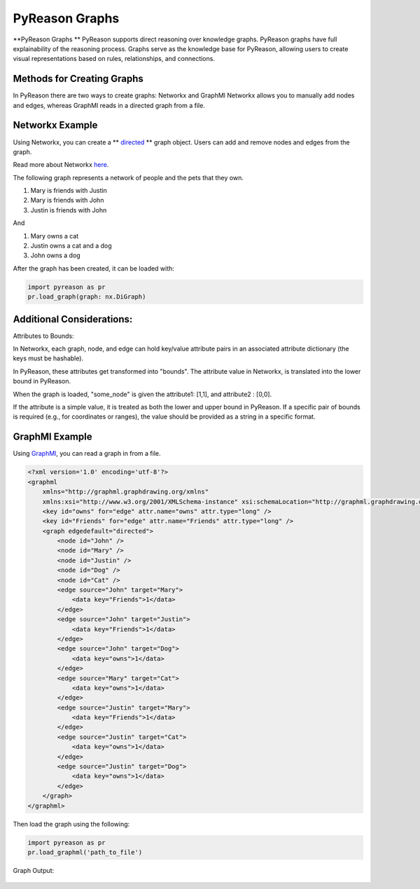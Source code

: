 PyReason Graphs
==============
**PyReason Graphs ** 
PyReason supports direct reasoning over knowledge graphs. PyReason graphs have full explainability of the reasoning process. Graphs serve as the knowledge base for PyReason, allowing users to create visual representations based on rules, relationships, and connections. 

Methods for Creating Graphs
---------------------------
In PyReason there are two ways to create graphs: Networkx and GraphMl
Networkx allows you to manually add nodes and edges, whereas GraphMl reads in a directed graph from a file.


Networkx Example
----------------
Using Networkx, you can create a ** `directed <https://en.wikipedia.org/wiki/Directed_graph>`_ ** graph object. Users can add and remove nodes and edges from the graph.

Read more about Networkx `here <https://networkx.org/documentation/stable/reference/classes/digraph.html>`_.

The following graph represents a network of people and the pets that
they own.

1. Mary is friends with Justin
2. Mary is friends with John
3. Justin is friends with John

And

1. Mary owns a cat
2. Justin owns a cat and a dog
3. John owns a dog

.. code:: python
    import networkx as nx

    # ================================ CREATE GRAPH====================================
    # Create a Directed graph
    g = nx.DiGraph()

    # Add the nodes
    g.add_nodes_from(['John', 'Mary', 'Justin'])
    g.add_nodes_from(['Dog', 'Cat'])

    # Add the edges and their attributes. When an attribute = x which is <= 1, the annotation
    # associated with it will be [x,1]. NOTE: These attributes are immutable
    # Friend edges
    g.add_edge('Justin', 'Mary', Friends=1)
    g.add_edge('John', 'Mary', Friends=1)
    g.add_edge('John', 'Justin', Friends=1)

    # Pet edges
    g.add_edge('Mary', 'Cat', owns=1)
    g.add_edge('Justin', 'Cat', owns=1)
    g.add_edge('Justin', 'Dog', owns=1)
    g.add_edge('John', 'Dog', owns=1)
   
After the graph has been created, it can be loaded with:

.. code:: python

  import pyreason as pr
  pr.load_graph(graph: nx.DiGraph)


Additional Considerations:
--------------------------
Attributes to Bounds:

In Networkx, each graph, node, and edge can hold key/value attribute pairs in an associated attribute dictionary (the keys must be hashable).

In PyReason, these attributes get transformed into "bounds". The attribute value in Networkx, is translated into the lower bound in PyReason. 

.. code:: python
  import networkx as nx
  g = nx.DiGraph()
  g.add_node("some_node", attribute1=1, attribute2="0,0")

When the graph is loaded, "some_node" is given the attribute1: [1,1], and attribute2 : [0,0]. 

If the attribute is a simple value, it is treated as both the lower and upper bound in PyReason. If a specific pair of bounds is required (e.g., for coordinates or ranges), the value should be provided as a string in a specific format.



GraphMl Example
---------------
Using `GraphMl <https://en.wikipedia.org/wiki/Directed_graph>`_, you can read a graph in from a file.

.. code:: xml

   <?xml version='1.0' encoding='utf-8'?>
   <graphml
       xmlns="http://graphml.graphdrawing.org/xmlns"
       xmlns:xsi="http://www.w3.org/2001/XMLSchema-instance" xsi:schemaLocation="http://graphml.graphdrawing.org/xmlns http://graphml.graphdrawing.org/xmlns/1.0/graphml.xsd">
       <key id="owns" for="edge" attr.name="owns" attr.type="long" />
       <key id="Friends" for="edge" attr.name="Friends" attr.type="long" />
       <graph edgedefault="directed">
           <node id="John" />
           <node id="Mary" />
           <node id="Justin" />
           <node id="Dog" />
           <node id="Cat" />
           <edge source="John" target="Mary">
               <data key="Friends">1</data>
           </edge>
           <edge source="John" target="Justin">
               <data key="Friends">1</data>
           </edge>
           <edge source="John" target="Dog">
               <data key="owns">1</data>
           </edge>
           <edge source="Mary" target="Cat">
               <data key="owns">1</data>
           </edge>
           <edge source="Justin" target="Mary">
               <data key="Friends">1</data>
           </edge>
           <edge source="Justin" target="Cat">
               <data key="owns">1</data>
           </edge>
           <edge source="Justin" target="Dog">
               <data key="owns">1</data>
           </edge>
       </graph>
   </graphml>
   
Then load the graph using the following:

.. code:: python

  import pyreason as pr
  pr.load_graphml('path_to_file')

Graph Output:

.. code:: python

.. figure:: basic_graph.png
   :alt: image

